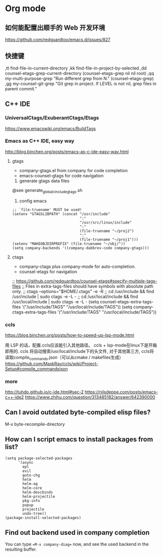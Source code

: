 * Org mode
** 如何能配置出顺手的 Web 开发环境
https://github.com/redguardtoo/emacs.d/issues/827

** 快捷键

,tt find-file-in-current-directory
,kk find-file-in-project-by-selected
,dd counsel-etags-grep-current-directory (counsel-etags-grep nil nil root)
,qq my-multi-purpose-grep "Run different grep from N." (counsel-etags-grep)
,gg my-counsel-git-grep "Git grep in project.  If LEVEL is not nil, grep files in parent commit."

** C++ IDE
*** UniversalCtags/ExuberantCtags/Etags
https://www.emacswiki.org/emacs/BuildTags
*** Emacs as C++ IDE, easy way
http://blog.binchen.org/posts/emacs-as-c-ide-easy-way.html
**** gtags
- company-gtags.el from company for code completion
- emacs-counsel-gtags for code navigation

1. generate gtags data files
@see generate_global_c_include_gtags.sh
2. config emacs
#+begin_example
;; `file-truename' MUST be used!
(setenv "GTAGSLIBPATH" (concat "/usr/include"
                               ":"
                               "/usr/src/linux/include"
                               ":"
                               (file-truename "~/proj2")
                               ":"
                               (file-truename "~/proj1")))
(setenv "MAKEOBJDIRPREFIX" (file-truename "~/obj/"))
(setq company-backends '((company-dabbrev-code company-gtags)))
#+end_example

**** ctags
- company-ctags plus company-mode for auto-completion.
- counsel-etags for navigation

;; https://github.com/redguardtoo/counsel-etags#specify-multiple-tags-files
;; Files in extra-tags-files should have symbols with absolute path only.
;; ctags --options="$HOME/.ctags" -e -R
;; cd /usr/include && find /usr/include | sudo ctags -e -L - 
;; cd /usr/local/include && find /usr/local/include | sudo ctags -e -L -
(setq counsel-etags-extra-tags-files '("/usr/include/TAGS" "/usr/local/include/TAGS"))
(setq company-ctags-extra-tags-files '("/usr/include/TAGS" "/usr/local/include/TAGS"))

*** ccls
https://blog.binchen.org/posts/how-to-speed-up-lsp-mode.html

用 LSP 的话，配置.ccls应该能引入其他路径。
ccls + lsp-mode在linux下是开箱即用的. 
ccls 将自动搜索/usr/local/include下的头文件,
对于其他第三方, ccls将读取compile_commands.json（可以从cmake / makefiles生成）
https://github.com/MaskRay/ccls/wiki/Project-Setup#compile_commandsjson

*** more
http://tuhdo.github.io/c-ide.html#sec-2
https://nilsdeppe.com/posts/emacs-c++-ide2
https://www.zhihu.com/question/313485182/answer/642390000

** Can I avoid outdated byte-compiled elisp files?
M-x byte-recompile-directory

** How can I script emacs to install packages from list?
#+begin_example
(setq package-selected-packages
      '(async
        epl
        evil
        goto-chg
        helm
        helm-ag
        helm-core
        helm-descbinds
        helm-projectile
        pkg-info
        popup
        projectile
        undo-tree))
(package-install-selected-packages)
#+end_example
** Find out backend used in company completion
You can type ==M-x company-diag== now, and see the used backend in the resulting buffer.
